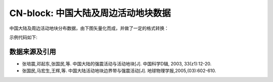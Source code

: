 CN-block: 中国大陆及周边活动地块数据
=====================================

中国大陆及周边活动地块分布数据，由下图矢量化而成，并做了一定的格式转换：

.. image:: CN-block.jpg
    :width: 80%
    :align: center
    
示例代码如下:

.. gmtplot::
   :show-code: true
   :width: 75%
   
    #!/bin/bash

    gmt begin BLOCK png,pdf
        gmt gmtset MAP_ANNOT_OBLIQUE 6
        gmt gmtset MAP_TICK_LENGTH_PRIMARY 0
        gmt gmtset MAP_FRAME_TYPE plain

        # ============底图
        gmt basemap -R78/12/149/53+r -JB105/10/25/47/15 -Bx10 -By5 -BneWS
        gmt coast -Ggray95 -S83/216/238 -A5000 -Dh
        gmt plot CN-border-L1.gmt -W0.2p -Gwhite

        # ============绘制板块边界
        gmt plot CN-plate-neighbor.gmt -W2.0p,2/138/210 -Sf0.5+t+l -G2/138/210
        # ============绘制推断地块边界
        gmt plot CN-block-L1-deduced.gmt -W1.0p,2/138/210,-
        # ============绘制二级地块边界
        gmt plot CN-block-L2.gmt -W1.0p,orange
        # ============绘制一级地块边界
        gmt plot CN-block-L1.gmt -W1.0p,2/138/210

        # ============活动地块标注
        gmt text -F+f10p <<- EOF
        90 45 Xiyu region
        122 46 Northeastern Asia region
        120 35 North China region
        110 27 South China region
        90 33 Tibetan Plateau region
        97 23 Yunnan-Burma region
        EOF

        # ============边界图例
        gmt legend -DjTL+w2.8i+jTL+o0.2c/0.2c -F+gwhite+p0.5p --FONT_ANNOT_PRIMARY=8p <<- EOF
        S 0.3i f0.5+t+l 0.4i/0.3c 2/138/210 2.0p,2/138/210 0.7i Plate boundary
        S 0.3i - 0.50i 2/138/210 1.0p,2/138/210 0.7i Active tectonic-block region boundary
        S 0.3i - 0.44i - 1.0p,2/138/210,- 0.7i  Deduced region boundary
        S 0.3i - 0.50i orange 1.0p,orange 0.7i Active tectonic-block boundary
        EOF

        # ============南海诸岛
        gmt inset begin -DjBR+w2c/2.8c -F+p0.5p
            gmt coast -JM? -R106/121/3/24 -Ggray95 -S83/216/238 -Df
            gmt plot CN-border-La.gmt -W0.2p -Gwhite
        gmt inset end
    gmt end show
    
数据来源及引用
--------------
- 张培震,邓起东,张国民,等. 中国大陆的强震活动与活动地块[J]. 中国科学D辑, 2003, 33(z1):12-20.
- 张国民,马宏生,王辉,等. 中国大陆活动地块边界带与强震活动[J]. 地球物理学报,2005,(03):602-610.
